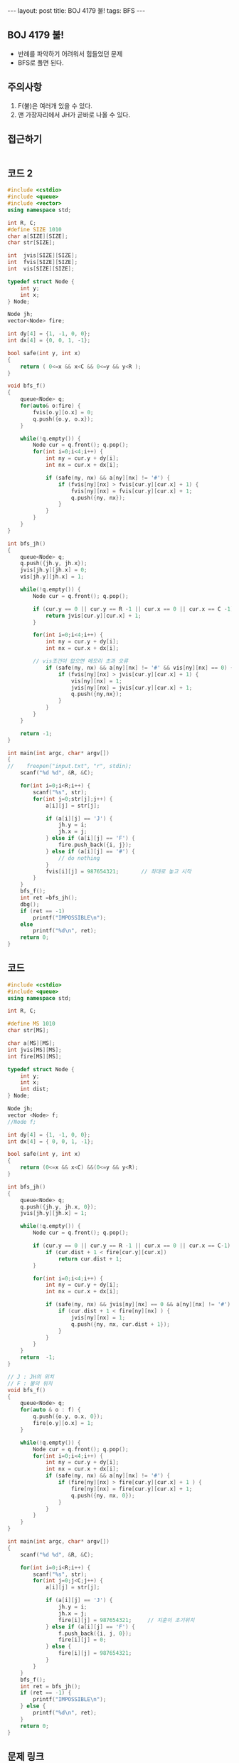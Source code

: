 #+HTML: ---
#+HTML: layout: post
#+HTML: title: BOJ 4179 불!
#+HTML: tags: BFS
#+HTML: ---
#+OPTIONS: ^:nil

** BOJ 4179 불!
- 반례를 파악하기 어려워서 힘들었던 문제
- BFS로 풀면 된다.

** 주의사항
1. F(불)은 여러개 있을 수 있다.
2. 맨 가장자리에서 JH가 곧바로 나올 수 있다. 

** 접근하기
#+BEGIN_SRC 
#+END_SRC

** 코드 2
#+BEGIN_SRC cpp
#include <cstdio>
#include <queue>
#include <vector>
using namespace std;

int R, C;
#define SIZE 1010
char a[SIZE][SIZE];
char str[SIZE];

int  jvis[SIZE][SIZE];
int  fvis[SIZE][SIZE];
int  vis[SIZE][SIZE];

typedef struct Node {
    int y;
    int x;
} Node;

Node jh;
vector<Node> fire;

int dy[4] = {1, -1, 0, 0};
int dx[4] = {0, 0, 1, -1};

bool safe(int y, int x)
{
    return ( 0<=x && x<C && 0<=y && y<R );
}

void bfs_f()
{
    queue<Node> q;
    for(auto& o:fire) {
        fvis[o.y][o.x] = 0;
        q.push({o.y, o.x}); 
    }    

    while(!q.empty()) {
        Node cur = q.front(); q.pop();
        for(int i=0;i<4;i++) {
            int ny = cur.y + dy[i];
            int nx = cur.x + dx[i];

            if (safe(ny, nx) && a[ny][nx] != '#') {
                if (fvis[ny][nx] > fvis[cur.y][cur.x] + 1) {
                    fvis[ny][nx] = fvis[cur.y][cur.x] + 1;
                    q.push({ny, nx});
                }        
            }
        }
    }
}

int bfs_jh()
{
    queue<Node> q;
    q.push({jh.y, jh.x}); 
    jvis[jh.y][jh.x] = 0;
    vis[jh.y][jh.x] = 1;

    while(!q.empty()) {
        Node cur = q.front(); q.pop();

        if (cur.y == 0 || cur.y == R -1 || cur.x == 0 || cur.x == C -1) {
            return jvis[cur.y][cur.x] + 1;
        }

        for(int i=0;i<4;i++) {
            int ny = cur.y + dy[i];
            int nx = cur.x + dx[i];

	    // vis조건이 없으면 메모리 초과 오류
            if (safe(ny, nx) && a[ny][nx] != '#' && vis[ny][nx] == 0) {
                if (fvis[ny][nx] > jvis[cur.y][cur.x] + 1) {
                    vis[ny][nx] = 1;
                    jvis[ny][nx] = jvis[cur.y][cur.x] + 1;
                    q.push({ny,nx});
                }
            }
        }
    }

    return -1;
}

int main(int argc, char* argv[])
{
//    freopen("input.txt", "r", stdin);
    scanf("%d %d", &R, &C);

    for(int i=0;i<R;i++) {
        scanf("%s", str); 
        for(int j=0;str[j];j++) {
            a[i][j] = str[j];

            if (a[i][j] == 'J') {
                jh.y = i;
                jh.x = j;
            } else if (a[i][j] == 'F') {
                fire.push_back({i, j});
            } else if (a[i][j] == '#') {
                // do nothing
            }
            fvis[i][j] = 987654321;       // 최대로 놓고 시작
        }
    }
    bfs_f();
    int ret =bfs_jh();
    dbg();
    if (ret == -1)
        printf("IMPOSSIBLE\n");
    else
        printf("%d\n", ret);
    return 0;
}
#+END_SRC

** 코드
#+BEGIN_SRC cpp
#include <cstdio>
#include <queue>
using namespace std;

int R, C;

#define MS 1010
char str[MS];

char a[MS][MS];
int jvis[MS][MS];
int fire[MS][MS];

typedef struct Node {
    int y;
    int x;
    int dist;
} Node;

Node jh;
vector <Node> f;
//Node f;

int dy[4] = {1, -1, 0, 0};
int dx[4] = { 0, 0, 1, -1};

bool safe(int y, int x)
{
    return (0<=x && x<C) &&(0<=y && y<R);
}

int bfs_jh()
{
    queue<Node> q;
    q.push({jh.y, jh.x, 0});
    jvis[jh.y][jh.x] = 1;

    while(!q.empty()) {
        Node cur = q.front(); q.pop();

        if (cur.y == 0 || cur.y == R -1 || cur.x == 0 || cur.x == C-1) {
            if (cur.dist + 1 < fire[cur.y][cur.x]) 
                return cur.dist + 1;
        }

        for(int i=0;i<4;i++) {
            int ny = cur.y + dy[i];
            int nx = cur.x + dx[i];

            if (safe(ny, nx) && jvis[ny][nx] == 0 && a[ny][nx] != '#') {
                if (cur.dist + 1 < fire[ny][nx] ) {
                    jvis[ny][nx] = 1;
                    q.push({ny, nx, cur.dist + 1});
                }
            }
        }
    }
    return  -1;
}

// J : JH의 위치
// F : 불의 위치
void bfs_f()
{
    queue<Node> q;
    for(auto & o : f) {
        q.push({o.y, o.x, 0});
        fire[o.y][o.x] = 1;
    }

    while(!q.empty()) {
        Node cur = q.front(); q.pop();
        for(int i=0;i<4;i++) {
            int ny = cur.y + dy[i];
            int nx = cur.x + dx[i];
            if (safe(ny, nx) && a[ny][nx] != '#') {
                if (fire[ny][nx] > fire[cur.y][cur.x] + 1 ) {
                    fire[ny][nx] = fire[cur.y][cur.x] + 1;
                    q.push({ny, nx, 0});
                }
            }
        }
    }
}

int main(int argc, char* argv[])
{
    scanf("%d %d", &R, &C);
    
    for(int i=0;i<R;i++) {
        scanf("%s", str);
        for(int j=0;j<C;j++) {
            a[i][j] = str[j];

            if (a[i][j] == 'J') {
                jh.y = i; 
                jh.x = j; 
                fire[i][j] = 987654321;     // 지훈이 초기위치
            } else if (a[i][j] == 'F') {
                f.push_back({i, j, 0});
                fire[i][j] = 0;
            } else {
                fire[i][j] = 987654321;
            }
        }
    } 
    bfs_f();
    int ret = bfs_jh();
    if (ret == -1) {
        printf("IMPOSSIBLE\n");
    } else {
        printf("%d\n", ret);
    }
    return 0;
}
#+END_SRC

** 문제 링크
- https://www.acmicpc.net/problem/4179

** 반례
#+BEGIN_EXAMPLE
5 5
....F
....#
....#
....#
J..#.
답 : 1
#+END_EXAMPLE

#+BEGIN_EXAMPLE
5 5
....F
...J#
....#
....#
...#.
답 : 4
#+END_EXAMPLE

#+BEGIN_EXAMPLE
10 10
F........F
F........F
F........F
F........F
F...J....F
F........F
F........F
F........F
F........F
F........F
답 : IMPOSSIBLE
#+END_EXAMPLE
